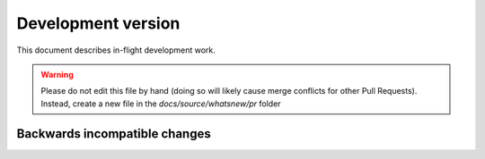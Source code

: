 =====================
 Development version
=====================

This document describes in-flight development work.

.. warning::

    Please do not edit this file by hand (doing so will likely cause merge
    conflicts for other Pull Requests). Instead, create a new file in the
    `docs/source/whatsnew/pr` folder



.. DO NOT EDIT THIS LINE BEFORE RELEASE. FEATURE INSERTION POINT.


Backwards incompatible changes
------------------------------

.. DO NOT EDIT THIS LINE BEFORE RELEASE. INCOMPAT INSERTION POINT.
